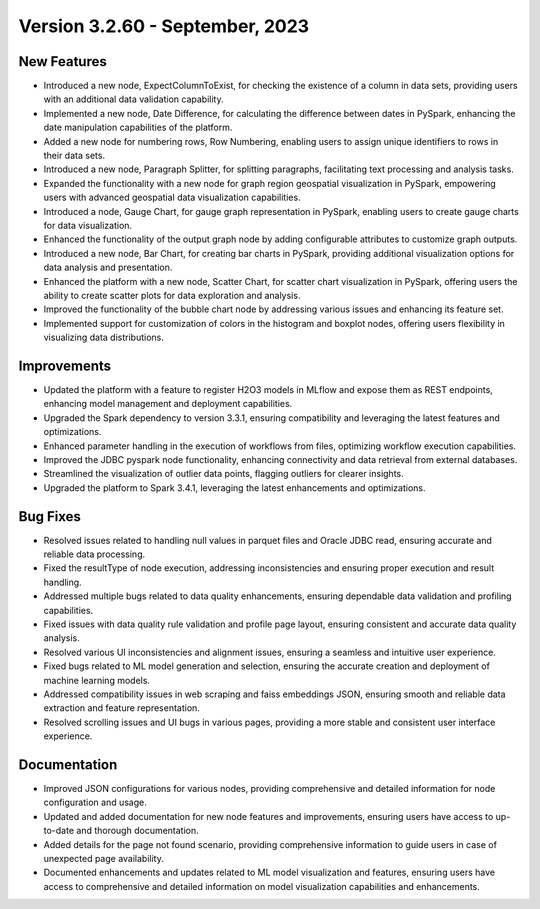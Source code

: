 Version 3.2.60 - September, 2023
==================================

New Features
--------------
* Introduced a new node, ExpectColumnToExist, for checking the existence of a column in data sets, providing users with an additional data validation capability.
* Implemented a new node, Date Difference, for calculating the difference between dates in PySpark, enhancing the date manipulation capabilities of the platform.
* Added a new node for numbering rows, Row Numbering, enabling users to assign unique identifiers to rows in their data sets.
* Introduced a new node, Paragraph Splitter, for splitting paragraphs, facilitating text processing and analysis tasks.
* Expanded the functionality with a new node for graph region geospatial visualization in PySpark, empowering users with advanced geospatial data visualization capabilities.
* Introduced a node, Gauge Chart, for gauge graph representation in PySpark, enabling users to create gauge charts for data visualization.
* Enhanced the functionality of the output graph node by adding configurable attributes to customize graph outputs.
* Introduced a new node, Bar Chart, for creating bar charts in PySpark, providing additional visualization options for data analysis and presentation.
* Enhanced the platform with a new node, Scatter Chart, for scatter chart visualization in PySpark, offering users the ability to create scatter plots for data exploration and analysis.
* Improved the functionality of the bubble chart node by addressing various issues and enhancing its feature set.
* Implemented support for customization of colors in the histogram and boxplot nodes, offering users flexibility in visualizing data distributions.

Improvements
--------------
* Updated the platform with a feature to register H2O3 models in MLflow and expose them as REST endpoints, enhancing model management and deployment capabilities.
* Upgraded the Spark dependency to version 3.3.1, ensuring compatibility and leveraging the latest features and optimizations.
* Enhanced parameter handling in the execution of workflows from files, optimizing workflow execution capabilities.
* Improved the JDBC pyspark node functionality, enhancing connectivity and data retrieval from external databases.
* Streamlined the visualization of outlier data points, flagging outliers for clearer insights.
* Upgraded the platform to Spark 3.4.1, leveraging the latest enhancements and optimizations.

Bug Fixes
--------------
* Resolved issues related to handling null values in parquet files and Oracle JDBC read, ensuring accurate and reliable data processing.
* Fixed the resultType of node execution, addressing inconsistencies and ensuring proper execution and result handling.
* Addressed multiple bugs related to data quality enhancements, ensuring dependable data validation and profiling capabilities.
* Fixed issues with data quality rule validation and profile page layout, ensuring consistent and accurate data quality analysis.
* Resolved various UI inconsistencies and alignment issues, ensuring a seamless and intuitive user experience.
* Fixed bugs related to ML model generation and selection, ensuring the accurate creation and deployment of machine learning models.
* Addressed compatibility issues in web scraping and faiss embeddings JSON, ensuring smooth and reliable data extraction and feature representation.
* Resolved scrolling issues and UI bugs in various pages, providing a more stable and consistent user interface experience.

Documentation
--------------
* Improved JSON configurations for various nodes, providing comprehensive and detailed information for node configuration and usage.
* Updated and added documentation for new node features and improvements, ensuring users have access to up-to-date and thorough documentation.
* Added details for the page not found scenario, providing comprehensive information to guide users in case of unexpected page availability.
* Documented enhancements and updates related to ML model visualization and features, ensuring users have access to comprehensive and detailed information on model visualization capabilities and enhancements.

